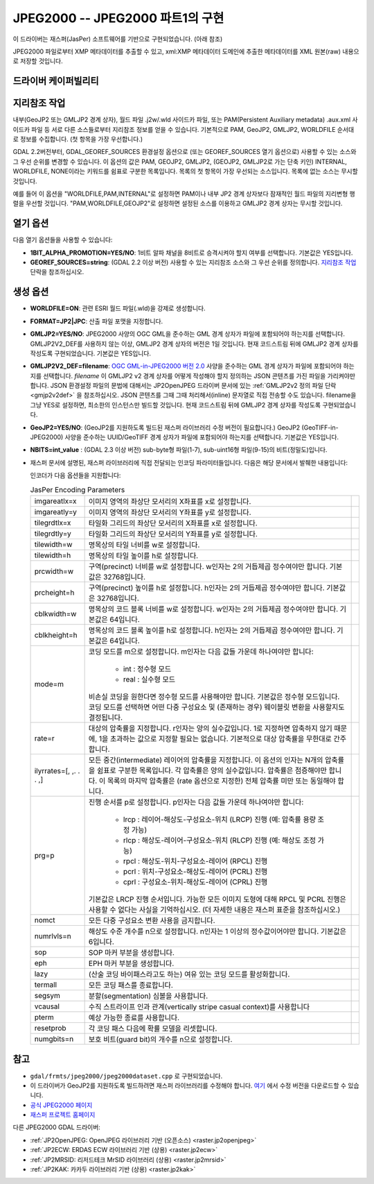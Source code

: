 .. _raster.jpeg2000:

================================================================================
JPEG2000 -- JPEG2000 파트1의 구현
================================================================================

.. shortname:: JPEG2000

.. build_dependencies:: libjasper

.. deprecated_driver:: version_targeted_for_removal: 3.5
   env_variable: GDAL_ENABLE_DEPRECATED_DRIVER_JPEG2000
   주석: 이 드라이버보다는 다른 드라이버, 그 중에서도 특히 더 좋은 프리/오픈소스 대체제인 JP2OpenJPEG 드라이버를 사용하는 편이 좋습니다.

이 드라이버는 재스퍼(JasPer) 소프트웨어를 기반으로 구현되었습니다. (아래 참조)

JPEG2000 파일로부터 XMP 메타데이터를 추출할 수 있고, xml:XMP 메타데이터 도메인에 추출한 메타데이터를 XML 원본(raw) 내용으로 저장할 것입니다.

드라이버 케이퍼빌리티
-------------------

.. supports_createcopy::

.. supports_georeferencing::

.. supports_virtualio::

지리참조 작업
--------------

내부(GeoJP2 또는 GMLJP2 경계 상자), 월드 파일 .j2w/.wld 사이드카 파일, 또는 PAM(Persistent Auxiliary metadata) .aux.xml 사이드카 파일 등 서로 다른 소스들로부터 지리참조 정보를 얻을 수 있습니다. 기본적으로 PAM, GeoJP2, GMLJP2, WORLDFILE 순서대로 정보를 수집합니다. (첫 항목을 가장 우선합니다.)

GDAL 2.2버전부터, GDAL_GEOREF_SOURCES 환경설정 옵션으로 (또는 GEOREF_SOURCES 열기 옵션으로) 사용할 수 있는 소스와 그 우선 순위를 변경할 수 있습니다. 이 옵션의 값은 PAM, GEOJP2, GMLJP2, (GEOJP2, GMLJP2로 가는 단축 키인) INTERNAL, WORLDFILE, NONE이라는 키워드를 쉼표로 구분한 목록입니다. 목록의 첫 항목이 가장 우선되는 소스입니다. 목록에 없는 소스는 무시할 것입니다.

예를 들어 이 옵션을 "WORLDFILE,PAM,INTERNAL"로 설정하면 PAM이나 내부 JP2 경계 상자보다 잠재적인 월드 파일의 지리변형 행렬을 우선할 것입니다. "PAM,WORLDFILE,GEOJP2"로 설정하면 설정된 소스를 이용하고 GMLJP2 경계 상자는 무시할 것입니다.

열기 옵션
--------------

다음 열기 옵션들을 사용할 수 있습니다:

-  **1BIT_ALPHA_PROMOTION=YES/NO**:
   1비트 알파 채널을 8비트로 승격시켜야 할지 여부를 선택합니다. 기본값은 YES입니다.

-  **GEOREF_SOURCES=string**:
   (GDAL 2.2 이상 버전) 사용할 수 있는 지리참조 소스와 그 우선 순위를 정의합니다. `지리참조 작업 <#georeferencing>`_ 단락을 참조하십시오.

생성 옵션
----------------

-  **WORLDFILE=ON**:
   관련 ESRI 월드 파일(.wld)을 강제로 생성합니다.

-  **FORMAT=JP2|JPC**:
   산출 파일 포맷을 지정합니다.

-  **GMLJP2=YES/NO**:
   JPEG2000 사양의 OGC GML을 준수하는 GML 경계 상자가 파일에 포함되어야 하는지를 선택합니다. GMLJP2V2_DEF를 사용하지 않는 이상, GMLJP2 경계 상자의 버전은 1일 것입니다. 현재 코드스트림 뒤에 GMLJP2 경계 상자를 작성도록 구현되었습니다. 기본값은 YES입니다.

-  **GMLJP2V2_DEF=filename**:
   `OGC GML-in-JPEG2000 버전 2.0 <http://docs.opengeospatial.org/is/08-085r4/08-085r4.html>`_ 사양을 준수하는 GML 경계 상자가 파일에 포함되어야 하는지를 선택합니다. *filename* 이 GMLJP2 v2 경계 상자를 어떻게 작성해야 할지 정의하는 JSON 콘텐츠를 가진 파일을 가리켜야만 합니다. JSON 환경설정 파일의 문법에 대해서는 JP2OpenJPEG 드라이버 문서에 있는 :ref:`GMLJP2v2 정의 파일 단락 <gmjp2v2def>` 을 참조하십시오. JSON 콘텐츠를 그때 그때 처리해서(inline) 문자열로 직접 전송할 수도 있습니다. filename을 그냥 YES로 설정하면, 최소한의 인스턴스만 빌드할 것입니다. 현재 코드스트림 뒤에 GMLJP2 경계 상자를 작성도록 구현되었습니다.

-  **GeoJP2=YES/NO**: (GeoJP2를 지원하도록 빌드된 재스퍼 라이브러리 수정 버전이 필요합니다.) GeoJP2 (GeoTIFF-in-JPEG2000) 사양을 준수하는 UUID/GeoTIFF 경계 상자가 파일에 포함되어야 하는지를 선택합니다. 기본값은 YES입니다.

-  **NBITS=int_value** :
   (GDAL 2.3 이상 버전) sub-byte형 파일(1-7), sub-uint16형 파일(9-15)의 비트(정밀도)입니다.

-  재스퍼 문서에 설명된, 재스퍼 라이브러리에 직접 전달되는 인코딩 파라미터들입니다. 다음은 해당 문서에서 발췌한 내용입니다:

   인코더가 다음 옵션들을 지원합니다:

   .. list-table:: JasPer Encoding Parameters
      :header-rows: 0

      * - imgareatlx=x 
        - 이미지 영역의 좌상단 모서리의 X좌표를 x로 설정합니다.
        - 
      * - imgareatly=y
        - 이미지 영역의 좌상단 모서리의 Y좌표를 y로 설정합니다.
        - 
      * - tilegrdtlx=x
        - 타일화 그리드의 좌상단 모서리의 X좌표를 x로 설정합니다.
        - 
      * - tilegrdtly=y
        - 타일화 그리드의 좌상단 모서리의 Y좌표를 y로 설정합니다.
        - 
      * - tilewidth=w
        - 명목상의 타일 너비를 w로 설정합니다.
        - 
      * - tilewidth=h
        - 명목상의 타일 높이를 h로 설정합니다.
        - 
      * - prcwidth=w
        - 구역(precinct) 너비를 w로 설정합니다. w인자는 2의 거듭제곱 정수여야만 합니다. 기본값은 32768입니다.
        - 
      * - prcheight=h
        - 구역(precinct) 높이를 h로 설정합니다. h인자는 2의 거듭제곱 정수여야만 합니다. 기본값은 32768입니다.
        - 
      * - cblkwidth=w
        - 명목상의 코드 블록 너비를 w로 설정합니다. w인자는 2의 거듭제곱 정수여야만 합니다. 기본값은 64입니다.
        - 
      * - cblkheight=h
        - 명목상의 코드 블록 높이를 h로 설정합니다. h인자는 2의 거듭제곱 정수여야만 합니다. 기본값은 64입니다.
        - 
      * - mode=m
        - 코딩 모드를 m으로 설정합니다. m인자는 다음 값들 가운데 하나여야만 합니다:
          
            * int : 정수형 모드
            * real : 실수형 모드
          
          비손실 코딩을 원한다면 정수형 모드를 사용해야만 합니다. 기본값은 정수형 모드입니다. 코딩 모드를 선택하면 어떤 다중 구성요소 및 (존재하는 경우) 웨이블릿 변환을 사용할지도 결정됩니다.
        - 
      * - rate=r
        - 대상의 압축률을 지정합니다. r인자는 양의 실수값입니다. 1로 지정하면 압축하지 않기 때문에, 1을 초과하는 값으로 지정할 필요는 없습니다. 기본적으로 대상 압축률을 무한대로 간주합니다.
        - 
      * - ilyrrates=[, ,. . . ,]
        - 모든 중간(intermediate) 레이어의 압축률을 지정합니다. 이 옵션의 인자는 N개의 압축률을 쉼표로 구분한 목록입니다. 각 압축률은 양의 실수값입니다. 압축률은 점증해야만 합니다. 이 목록의 마지막 압축률은 (rate 옵션으로 지정한) 전체 압축률 미만 또는 동일해야 합니다.
        - 
      * - prg=p
        - 진행 순서를 p로 설정합니다. p인자는 다음 값들 가운데 하나여야만 합니다:
          
            * lrcp : 레이어-해상도-구성요소-위치 (LRCP) 진행 (예: 압축률 용량 조정 가능)
            * rlcp : 해상도-레이어-구성요소-위치 (RLCP) 진행 (예: 해상도 조정 가능)
            * rpcl : 해상도-위치-구성요소-레이어 (RPCL) 진행
            * pcrl : 위치-구성요소-해상도-레이어 (PCRL) 진행
            * cprl : 구성요소-위치-해상도-레이어 (CPRL) 진행
          
          기본값은 LRCP 진행 순서입니다. 가능한 모든 이미지 도형에 대해 RPCL 및 PCRL 진행은 사용할 수 없다는 사실을 기억하십시오. (더 자세한 내용은 재스퍼 표준을 참조하십시오.)
        -
      * - nomct
        - 모든 다중 구성요소 변환 사용을 금지합니다.
        -
      * - numrlvls=n
        - 해상도 수준 개수를 n으로 설정합니다. n인자는 1 이상의 정수값이어야만 합니다. 기본값은 6입니다.
        -
      * - sop
        - SOP 마커 부분을 생성합니다.
        -
      * - eph
        - EPH 마커 부분을 생성합니다.
        -
      * - lazy
        - (산술 코딩 바이패스라고도 하는) 여유 있는 코딩 모드를 활성화합니다.
        -
      * - termall
        - 모든 코딩 패스를 종료합니다.
        -
      * - segsym
        - 분할(segmentation) 심볼을 사용합니다.
        -
      * - vcausal
        - 수직 스트라이프 인과 관계(vertically stripe casual context)를 사용합니다
        -
      * - pterm
        - 예상 가능한 종료를 사용합니다.
        -
      * - resetprob
        - 각 코딩 패스 다음에 확률 모델을 리셋합니다.
        -
      * - numgbits=n
        - 보호 비트(guard bit)의 개수를 n으로 설정합니다.
        -

참고
--------

-  ``gdal/frmts/jpeg2000/jpeg2000dataset.cpp`` 로 구현되었습니다.

-  이 드라이버가 GeoJP2를 지원하도록 빌드하려면 재스퍼 라이브러리를 수정해야 합니다. `여기 <http://download.osgeo.org/gdal/jasper-1.900.1.uuid.tar.gz>`_ 에서 수정 버전을 다운로드할 수 있습니다.

-  `공식 JPEG2000 페이지 <http://www.jpeg.org/JPEG2000.html>`_

-  `재스퍼 프로젝트 홈페이지 <http://www.ece.uvic.ca/~mdadams/jasper/>`_

다른 JPEG2000 GDAL 드라이버:

-  :ref:`JP2OpenJPEG: OpenJPEG 라이브러리 기반 (오픈소스) <raster.jp2openjpeg>`

-  :ref:`JP2ECW: ERDAS ECW 라이브러리 기반 (상용) <raster.jp2ecw>`

-  :ref:`JP2MRSID: 리저드테크 MrSID 라이브러리 (상용) <raster.jp2mrsid>`

-  :ref:`JP2KAK: 카카두 라이브러리 기반 (상용) <raster.jp2kak>`
